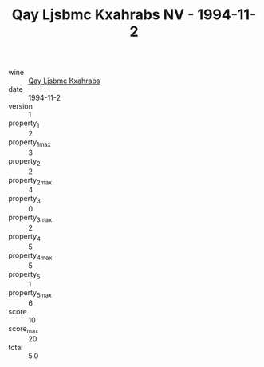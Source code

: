 :PROPERTIES:
:ID:                     5b618eb4-0b4d-45ce-815c-daf36efdb406
:END:
#+TITLE: Qay Ljsbmc Kxahrabs NV - 1994-11-2

- wine :: [[id:23024e93-656c-4f48-815f-eff9967c8bcb][Qay Ljsbmc Kxahrabs]]
- date :: 1994-11-2
- version :: 1
- property_1 :: 2
- property_1_max :: 3
- property_2 :: 2
- property_2_max :: 4
- property_3 :: 0
- property_3_max :: 2
- property_4 :: 5
- property_4_max :: 5
- property_5 :: 1
- property_5_max :: 6
- score :: 10
- score_max :: 20
- total :: 5.0


